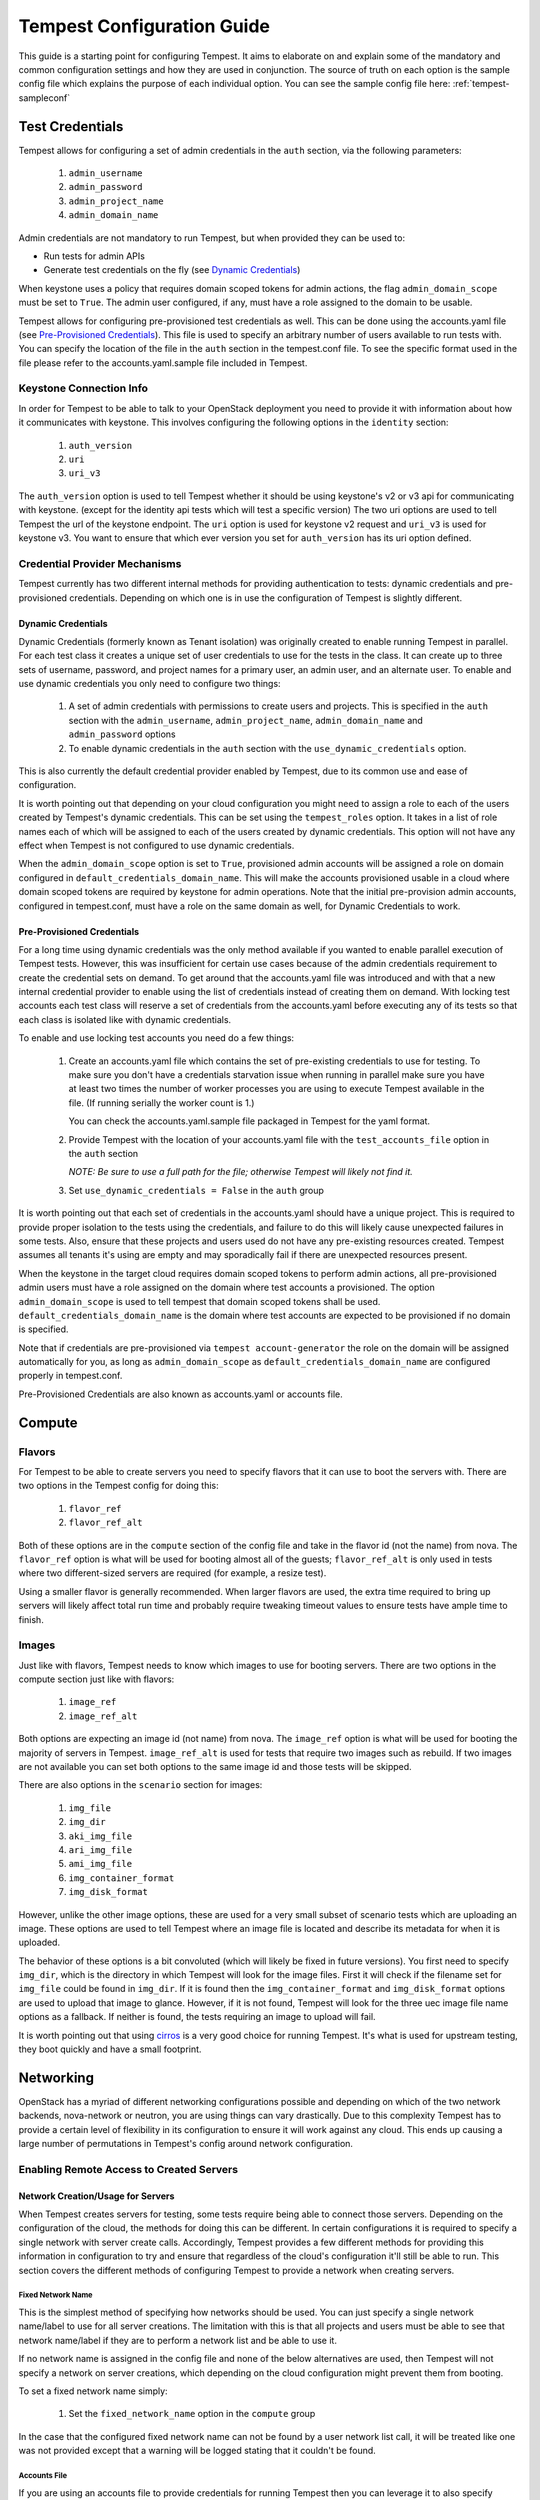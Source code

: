 .. _tempest-configuration:

Tempest Configuration Guide
===========================

This guide is a starting point for configuring Tempest. It aims to elaborate
on and explain some of the mandatory and common configuration settings and how
they are used in conjunction. The source of truth on each option is the sample
config file which explains the purpose of each individual option. You can see
the sample config file here: :ref:`tempest-sampleconf`

.. _tempest_cred_provider_conf:

Test Credentials
----------------

Tempest allows for configuring a set of admin credentials in the ``auth``
section, via the following parameters:

 #. ``admin_username``
 #. ``admin_password``
 #. ``admin_project_name``
 #. ``admin_domain_name``

Admin credentials are not mandatory to run Tempest, but when provided they
can be used to:

- Run tests for admin APIs
- Generate test credentials on the fly (see `Dynamic Credentials`_)

When keystone uses a policy that requires domain scoped tokens for admin
actions, the flag ``admin_domain_scope`` must be set to ``True``.
The admin user configured, if any, must have a role assigned to the domain to
be usable.

Tempest allows for configuring pre-provisioned test credentials as well.
This can be done using the accounts.yaml file (see
`Pre-Provisioned Credentials`_). This file is used to specify an arbitrary
number of users available to run tests with.
You can specify the location of the file in the ``auth`` section in the
tempest.conf file. To see the specific format used in the file please refer to
the accounts.yaml.sample file included in Tempest.

Keystone Connection Info
^^^^^^^^^^^^^^^^^^^^^^^^
In order for Tempest to be able to talk to your OpenStack deployment you need
to provide it with information about how it communicates with keystone.
This involves configuring the following options in the ``identity`` section:

 #. ``auth_version``
 #. ``uri``
 #. ``uri_v3``

The ``auth_version`` option is used to tell Tempest whether it should be using
keystone's v2 or v3 api for communicating with keystone. (except for the
identity api tests which will test a specific version) The two uri options are
used to tell Tempest the url of the keystone endpoint. The ``uri`` option is
used for keystone v2 request and ``uri_v3`` is used for keystone v3. You want to
ensure that which ever version you set for ``auth_version`` has its uri option
defined.


Credential Provider Mechanisms
^^^^^^^^^^^^^^^^^^^^^^^^^^^^^^

Tempest currently has two different internal methods for providing authentication
to tests: dynamic credentials and pre-provisioned credentials.
Depending on which one is in use the configuration of Tempest is slightly different.

Dynamic Credentials
"""""""""""""""""""
Dynamic Credentials (formerly known as Tenant isolation) was originally created
to enable running Tempest in parallel.  For each test class it creates a unique
set of user credentials to use for the tests in the class. It can create up to
three sets of username, password, and project names for a primary user,
an admin user, and an alternate user. To enable and use dynamic credentials you
only need to configure two things:

 #. A set of admin credentials with permissions to create users and
    projects. This is specified in the ``auth`` section with the
    ``admin_username``, ``admin_project_name``, ``admin_domain_name`` and
    ``admin_password`` options
 #. To enable dynamic credentials in the ``auth`` section with the
    ``use_dynamic_credentials`` option.

This is also currently the default credential provider enabled by Tempest, due
to its common use and ease of configuration.

It is worth pointing out that depending on your cloud configuration you might
need to assign a role to each of the users created by Tempest's dynamic
credentials.  This can be set using the ``tempest_roles`` option. It takes in a
list of role names each of which will be assigned to each of the users created
by dynamic credentials. This option will not have any effect when Tempest is not
configured to use dynamic credentials.

When the ``admin_domain_scope`` option is set to ``True``, provisioned admin
accounts will be assigned a role on domain configured in
``default_credentials_domain_name``. This will make the accounts provisioned
usable in a cloud where domain scoped tokens are required by keystone for
admin operations. Note that the initial pre-provision admin accounts,
configured in tempest.conf, must have a role on the same domain as well, for
Dynamic Credentials to work.


Pre-Provisioned Credentials
"""""""""""""""""""""""""""

For a long time using dynamic credentials was the only method available if you
wanted to enable parallel execution of Tempest tests. However, this was
insufficient for certain use cases because of the admin credentials requirement
to create the credential sets on demand. To get around that the accounts.yaml
file was introduced and with that a new internal credential provider to enable
using the list of credentials instead of creating them on demand. With locking
test accounts each test class will reserve a set of credentials from the
accounts.yaml before executing any of its tests so that each class is isolated
like with dynamic credentials.

To enable and use locking test accounts you need do a few things:

 #. Create an accounts.yaml file which contains the set of pre-existing
    credentials to use for testing. To make sure you don't have a credentials
    starvation issue when running in parallel make sure you have at least two
    times the number of worker processes you are using to execute Tempest
    available in the file. (If running serially the worker count is 1.)

    You can check the accounts.yaml.sample file packaged in Tempest for the yaml
    format.
 #. Provide Tempest with the location of your accounts.yaml file with the
    ``test_accounts_file`` option in the ``auth`` section

    *NOTE: Be sure to use a full path for the file; otherwise Tempest will
    likely not find it.*

 #. Set ``use_dynamic_credentials = False`` in the ``auth`` group

It is worth pointing out that each set of credentials in the accounts.yaml
should have a unique project. This is required to provide proper isolation
to the tests using the credentials, and failure to do this will likely cause
unexpected failures in some tests. Also, ensure that these projects and users
used do not have any pre-existing resources created. Tempest assumes all
tenants it's using are empty and may sporadically fail if there are unexpected
resources present.

When the keystone in the target cloud requires domain scoped tokens to
perform admin actions, all pre-provisioned admin users must have a role
assigned on the domain where test accounts a provisioned.
The option ``admin_domain_scope`` is used to tell tempest that domain scoped
tokens shall be used. ``default_credentials_domain_name`` is the domain where
test accounts are expected to be provisioned if no domain is specified.

Note that if credentials are pre-provisioned via ``tempest account-generator``
the role on the domain will be assigned automatically for you, as long as
``admin_domain_scope`` as ``default_credentials_domain_name`` are configured
properly in tempest.conf.

Pre-Provisioned Credentials are also known as accounts.yaml or accounts file.

Compute
-------

Flavors
^^^^^^^
For Tempest to be able to create servers you need to specify flavors that it
can use to boot the servers with. There are two options in the Tempest config
for doing this:

 #. ``flavor_ref``
 #. ``flavor_ref_alt``

Both of these options are in the ``compute`` section of the config file and take
in the flavor id (not the name) from nova. The ``flavor_ref`` option is what
will be used for booting almost all of the guests; ``flavor_ref_alt`` is only
used in tests where two different-sized servers are required (for example, a
resize test).

Using a smaller flavor is generally recommended. When larger flavors are used,
the extra time required to bring up servers will likely affect total run time
and probably require tweaking timeout values to ensure tests have ample time to
finish.

Images
^^^^^^
Just like with flavors, Tempest needs to know which images to use for booting
servers. There are two options in the compute section just like with flavors:

 #. ``image_ref``
 #. ``image_ref_alt``

Both options are expecting an image id (not name) from nova. The ``image_ref``
option is what will be used for booting the majority of servers in Tempest.
``image_ref_alt`` is used for tests that require two images such as rebuild. If
two images are not available you can set both options to the same image id and
those tests will be skipped.

There are also options in the ``scenario`` section for images:

 #. ``img_file``
 #. ``img_dir``
 #. ``aki_img_file``
 #. ``ari_img_file``
 #. ``ami_img_file``
 #. ``img_container_format``
 #. ``img_disk_format``

However, unlike the other image options, these are used for a very small subset
of scenario tests which are uploading an image. These options are used to tell
Tempest where an image file is located and describe its metadata for when it is
uploaded.

The behavior of these options is a bit convoluted (which will likely be fixed in
future versions). You first need to specify ``img_dir``, which is the directory
in which Tempest will look for the image files. First it will check if the
filename set for ``img_file`` could be found in ``img_dir``. If it is found then
the ``img_container_format`` and ``img_disk_format`` options are used to upload
that image to glance. However, if it is not found, Tempest will look for the
three uec image file name options as a fallback. If neither is found, the tests
requiring an image to upload will fail.

It is worth pointing out that using `cirros`_ is a very good choice for running
Tempest. It's what is used for upstream testing, they boot quickly and have a
small footprint.

.. _cirros: https://launchpad.net/cirros

Networking
----------
OpenStack has a myriad of different networking configurations possible and
depending on which of the two network backends, nova-network or neutron, you are
using things can vary drastically. Due to this complexity Tempest has to provide
a certain level of flexibility in its configuration to ensure it will work
against any cloud. This ends up causing a large number of permutations in
Tempest's config around network configuration.


Enabling Remote Access to Created Servers
^^^^^^^^^^^^^^^^^^^^^^^^^^^^^^^^^^^^^^^^^

.. _tempest_conf_network_allocation:

Network Creation/Usage for Servers
""""""""""""""""""""""""""""""""""
When Tempest creates servers for testing, some tests require being able to
connect those servers. Depending on the configuration of the cloud, the methods
for doing this can be different. In certain configurations it is required to
specify a single network with server create calls. Accordingly, Tempest provides
a few different methods for providing this information in configuration to try
and ensure that regardless of the cloud's configuration it'll still be able to
run. This section covers the different methods of configuring Tempest to provide
a network when creating servers.

Fixed Network Name
''''''''''''''''''
This is the simplest method of specifying how networks should be used. You can
just specify a single network name/label to use for all server creations. The
limitation with this is that all projects and users must be able to see
that network name/label if they are to perform a network list and be able to use
it.

If no network name is assigned in the config file and none of the below
alternatives are used, then Tempest will not specify a network on server
creations, which depending on the cloud configuration might prevent them from
booting.

To set a fixed network name simply:

 #. Set the ``fixed_network_name`` option in the ``compute`` group

In the case that the configured fixed network name can not be found by a user
network list call, it will be treated like one was not provided except that a
warning will be logged stating that it couldn't be found.


Accounts File
'''''''''''''
If you are using an accounts file to provide credentials for running Tempest
then you can leverage it to also specify which network should be used with
server creations on a per project and user pair basis. This provides
the necessary flexibility to work with more intricate networking configurations
by enabling the user to specify exactly which network to use for which
projects. You can refer to the accounts.yaml.sample file included in
the Tempest repo for the syntax around specifying networks in the file.

However, specifying a network is not required when using an accounts file. If
one is not specified you can use a fixed network name to specify the network to
use when creating servers just as without an accounts file. However, any network
specified in the accounts file will take precedence over the fixed network name
provided. If no network is provided in the accounts file and a fixed network
name is not set then no network will be included in create server requests.

If a fixed network is provided and the accounts.yaml file also contains networks
this has the benefit of enabling a couple more tests which require a static
network to perform operations like server lists with a network filter. If a
fixed network name is not provided these tests are skipped. Additionally, if a
fixed network name is provided it will serve as a fallback in case of a
misconfiguration or a missing network in the accounts file.


With Dynamic Credentials
''''''''''''''''''''''''
With dynamic credentials enabled and using nova-network, your only option for
configuration is to either set a fixed network name or not. However, in most
cases it shouldn't matter because nova-network should have no problem booting a
server with multiple networks. If this is not the case for your cloud then using
an accounts file is recommended because it provides the necessary flexibility to
describe your configuration. Dynamic credentials is not able to dynamically
allocate things as necessary if neutron is not enabled.

With neutron and dynamic credentials enabled there should not be any additional
configuration necessary to enable Tempest to create servers with working
networking, assuming you have properly configured the ``network`` section to
work for your cloud. Tempest will dynamically create the neutron resources
necessary to enable using servers with that network. Also, just as with the
accounts file, if you specify a fixed network name while using neutron and
dynamic credentials it will enable running tests which require a static network
and it will additionally be used as a fallback for server creation. However,
unlike accounts.yaml this should never be triggered.

However, there is an option ``create_isolated_networks`` to disable dynamic
credentials's automatic provisioning of network resources. If this option is set
to False you will have to either rely on there only being a single/default
network available for the server creation, or use ``fixed_network_name`` to
inform Tempest which network to use.

SSH Connection Configuration
""""""""""""""""""""""""""""
There are also several different ways to actually establish a connection and
authenticate/login on the server. After a server is booted with a provided
network there are still details needed to know how to actually connect to
the server. The ``validation`` group gathers all the options regarding
connecting to and remotely accessing the created servers.

To enable remote access to servers, there are 3 options at a minimum that are used:

 #. ``run_validation``
 #. ``connect_method``
 #. ``auth_method``

The ``run_validation`` is used to enable or disable ssh connectivity for
all tests (with the exception of scenario tests which do not have a flag for
enabling or disabling ssh) To enable ssh connectivity this needs be set to ``true``.

The ``connect_method`` option is used to tell tempest what kind of IP to use for
establishing a connection to the server. Two methods are available: ``fixed``
and ``floating``, the later being set by default. If this is set to floating
tempest will create a floating ip for the server before attempted to connect
to it. The IP for the floating ip is what is used for the connection.

For the ``auth_method`` option there is currently, only one valid option,
``keypair``. With this set to ``keypair`` tempest will create an ssh keypair
and use that for authenticating against the created server.

Configuring Available Services
------------------------------
OpenStack is really a constellation of several different projects which
are running together to create a cloud. However which projects you're running
is not set in stone, and which services are running is up to the deployer.
Tempest however needs to know which services are available so it can figure
out which tests it is able to run and certain setup steps which differ based
on the available services.

The ``service_available`` section of the config file is used to set which
services are available. It contains a boolean option for each service (except
for keystone which is a hard requirement) set it to True if the service is
available or False if it is not.

Service Catalog
^^^^^^^^^^^^^^^
Each project which has its own REST API contains an entry in the service
catalog. Like most things in OpenStack this is also completely configurable.
However, for Tempest to be able to figure out which endpoints should get REST
API calls for each service, it needs to know how that project is defined in the
service catalog. There are three options for each service section to accomplish
this:

 #. ``catalog_type``
 #. ``endpoint_type``
 #. ``region``

Setting ``catalog_type`` and ``endpoint_type`` should normally give Tempest
enough information to determine which endpoint it should pull from the service
catalog to use for talking to that particular service. However, if your cloud
has multiple regions available and you need to specify a particular one to use a
service you can set the ``region`` option in that service's section.

It should also be noted that the default values for these options are set
to what devstack uses (which is a de facto standard for service catalog
entries). So often nothing actually needs to be set on these options to enable
communication to a particular service. It is only if you are either not using
the same ``catalog_type`` as devstack or you want Tempest to talk to a different
endpoint type instead of publicURL for a service that these need to be changed.

.. note::

    Tempest does not serve all kinds of fancy URLs in the service catalog.  The
    service catalog should be in a standard format (which is going to be
    standardized at the keystone level).
    Tempest expects URLs in the Service catalog in the following format:

    * ``http://example.com:1234/<version-info>``

    Examples:

    * Good - ``http://example.com:1234/v2.0``
    * Wouldn’t work -  ``http://example.com:1234/xyz/v2.0/``
      (adding prefix/suffix around version etc)

Service Feature Configuration
-----------------------------

OpenStack provides its deployers a myriad of different configuration options to
enable anyone deploying it to create a cloud tailor-made for any individual use
case. It provides options for several different backend types, databases,
message queues, etc. However, the downside to this configurability is that
certain operations and features aren't supported depending on the configuration.
These features may or may not be discoverable from the API so the burden is
often on the user to figure out what is supported by the cloud they're talking
to.  Besides the obvious interoperability issues with this it also leaves
Tempest in an interesting situation trying to figure out which tests are
expected to work. However, Tempest tests do not rely on dynamic API discovery
for a feature (assuming one exists). Instead Tempest has to be explicitly
configured as to which optional features are enabled. This is in order to
prevent bugs in the discovery mechanisms from masking failures.

The service feature-enabled config sections are how Tempest addresses the
optional feature question. Each service that has tests for optional features
contains one of these sections. The only options in it are boolean options
with the name of a feature which is used. If it is set to false any test which
depends on that functionality will be skipped. For a complete list of all these
options refer to the sample config file.


API Extensions
^^^^^^^^^^^^^^
The service feature-enabled sections often contain an ``api-extensions`` option
(or in the case of swift a ``discoverable_apis`` option). This is used to tell
Tempest which api extensions (or configurable middleware) is used in your
deployment. It has two valid config states: either it contains a single value
``all`` (which is the default) which means that every api extension is assumed
to be enabled, or it is set to a list of each individual extension that is
enabled for that service.
